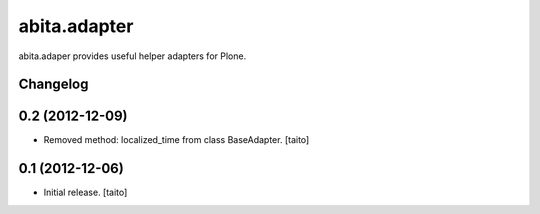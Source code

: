 =============
abita.adapter
=============

abita.adaper provides useful helper adapters for Plone.

Changelog
---------

0.2 (2012-12-09)
----------------

- Removed method: localized_time from class BaseAdapter. [taito]

0.1 (2012-12-06)
----------------

- Initial release. [taito]
